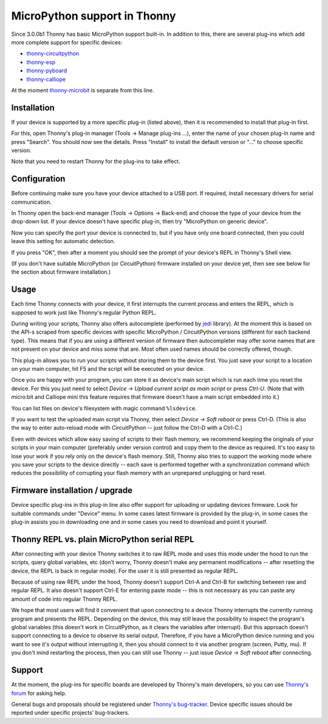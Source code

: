 MicroPython support in Thonny
=============================
Since 3.0.0b1 Thonny has basic MicroPython support built-in. In addition to this, there are several plug-ins which add more complete support for specific devices:

* `thonny-circuitpython <https://bitbucket.org/plas/thonny-circuitpython/>`_
* `thonny-esp <https://bitbucket.org/plas/thonny-esp/>`_
* `thonny-pyboard <https://bitbucket.org/plas/thonny-pyboard/>`_
* `thonny-calliope <https://bitbucket.org/plas/thonny-calliope/>`_

At the moment `thonny-microbit <https://bitbucket.org/KauriRaba/thonny-microbit/>`_ is separate from this line.  

Installation
------------
If your device is supported by a more specific plug-in (listed above), then 
it is recommended to install that plug-in first.

For this, open Thonny's plug-in manager 
(Tools → Manage plug-ins ...), enter the name of your chosen plug-in name
and press "Search".  You should now see the details. Press "Install" to
install the default version or "..." to choose specific version.

Note that you need to restart Thonny for the plug-ins to take effect.


Configuration
-------------
Before continuing make sure you have your device attached to a USB port. If
required, install necessary drivers for serial communication.

In Thonny open the back-end manager (Tools → Options → Back-end) and choose 
the type of your device from the drop-down list. If your device doesn't have
specific plug-in, then try "MicroPython on generic device".

Now you can specify the port your device is connected to, but if you have only
one board connected, then you could leave this setting for automatic 
detection.

If you press "OK", then after a moment you should see the prompt of your 
device's REPL in Thonny's Shell view.

(If you don't have suitable MicroPython (or CircuitPython) firmware installed 
on your device yet, then see see below for the section about firmware installation.) 


Usage
-----
Each time Thonny connects with your device, it first interrupts the current process 
and enters the REPL, which is supposed to work just like Thonny's regular Python REPL.

During writing your scripts, Thonny also offers autocomplete (performed by 
`jedi <https://jedi.readthedocs.io/>`_ library).
At the moment this is based on the API-s scraped from specific devices with specific
MicroPython / CircuitPython versions (different for each backend type).
This means that if you are using a different version of firmware then 
autocompleter may offer some names that are not present on your device and miss 
some that are. Most often used names should be correctly offered, though.

This plug-in allows you to run your scripts without storing them to the device 
first. You just save your script to a location on your main computer, hit F5
and the script will be executed on your device.

Once you are happy with your program, you can store it as device's main script
which is run each time you reset the device. For this you just need to select
*Device → Upload current script as main script* or press *Ctrl-U*. (Note that
with micro:bit and Calliope mini this feature requires that firmware doesn't have
a main script embedded into it.)

You can list files on device's filesystem with magic command ``%lsdevice``.

If you want to test the uploaded main script via Thonny, then select *Device → Soft reboot*
or press Ctrl-D. (This is also the way to enter auto-reload mode with CircuitPython -- 
just follow the Ctrl-D with a Ctrl-C.) 

Even with devices which allow easy saving of scripts to their flash memory, we recommend
keeping the originals of your scripts in your main computer (preferably under version
control) and copy them to the device as required. It's too easy to lose your work if
you rely only on the device's flash memory. Still, Thonny also tries to support
the working mode where you save your scripts to the device directly -- each save is 
performed together with a synchronization command which reduces the possibility of
corrupting your flash memory with an unprepared unplugging or hard reset. 

Firmware installation / upgrade
-------------------------------
Device specific plug-ins in this plug-in line also offer support for uploading or 
updating devices firmware. Look for suitable commands under "Device" menu. In some cases
latest firmware is provided by the plug-in, in some cases the plug-in assists you
in downloading one and in some cases you need to download and point it yourself.


Thonny REPL vs. plain MicroPython serial REPL
----------------------------------------------
After connecting with your device Thonny switches it to raw REPL mode and uses this 
mode under the hood to run the scripts, query global variables, etc (don't worry, 
Thonny doesn't make any permanent modifications -- after resetting the device, the
REPL is back in regular mode). For the user it is still presented as regular REPL.

Because of using raw REPL under the hood, Thonny doesn't support Ctrl-A and Ctrl-B
for switching between raw and regular REPL. It also doesn't support Ctrl-E for entering
paste mode -- this is not necessary as you can paste any amount of code into 
regular Thonny REPL.

We hope that most users will find it convenient that upon connecting to a device
Thonny interrupts the currently running program and presents the REPL. Depending on the
device, this may still leave the possibility to inspect the program's global variables
(this doesn't work in CircuitPython, as it clears the variables after interrupt).
But this approach doesn't support connecting to a device to observe its serial output.
Therefore, if you have a MicroPython device running and you want to see it's output
without interrupting it, then you should connect to it via another 
program (screen, Putty, mu). If you don't mind restarting the process, then you can still
use Thonny -- just issue *Device → Soft reboot* after connecting. 

Support
-------
At the moment, the plug-ins for specific boards are developed by Thonny's main developers, so you can
use `Thonny's forum <https://groups.google.com/forum/#!forum/thonny>`_ for asking help.

General bugs and proposals should be registered under 
`Thonny's bug-tracker <https://bitbucket.org/plas/thonny/issues>`_.
Device specific issues should be reported under specific projects' bug-trackers.